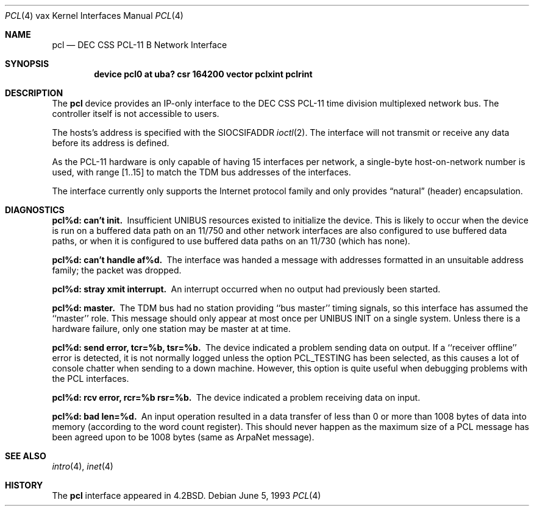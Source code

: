 .\"	$NetBSD: pcl.4,v 1.5 1999/03/16 01:19:24 garbled Exp $
.\"
.\" Copyright (c) 1983, 1991, 1993
.\"	The Regents of the University of California.  All rights reserved.
.\"
.\" Redistribution and use in source and binary forms, with or without
.\" modification, are permitted provided that the following conditions
.\" are met:
.\" 1. Redistributions of source code must retain the above copyright
.\"    notice, this list of conditions and the following disclaimer.
.\" 2. Redistributions in binary form must reproduce the above copyright
.\"    notice, this list of conditions and the following disclaimer in the
.\"    documentation and/or other materials provided with the distribution.
.\" 3. All advertising materials mentioning features or use of this software
.\"    must display the following acknowledgement:
.\"	This product includes software developed by the University of
.\"	California, Berkeley and its contributors.
.\" 4. Neither the name of the University nor the names of its contributors
.\"    may be used to endorse or promote products derived from this software
.\"    without specific prior written permission.
.\"
.\" THIS SOFTWARE IS PROVIDED BY THE REGENTS AND CONTRIBUTORS ``AS IS'' AND
.\" ANY EXPRESS OR IMPLIED WARRANTIES, INCLUDING, BUT NOT LIMITED TO, THE
.\" IMPLIED WARRANTIES OF MERCHANTABILITY AND FITNESS FOR A PARTICULAR PURPOSE
.\" ARE DISCLAIMED.  IN NO EVENT SHALL THE REGENTS OR CONTRIBUTORS BE LIABLE
.\" FOR ANY DIRECT, INDIRECT, INCIDENTAL, SPECIAL, EXEMPLARY, OR CONSEQUENTIAL
.\" DAMAGES (INCLUDING, BUT NOT LIMITED TO, PROCUREMENT OF SUBSTITUTE GOODS
.\" OR SERVICES; LOSS OF USE, DATA, OR PROFITS; OR BUSINESS INTERRUPTION)
.\" HOWEVER CAUSED AND ON ANY THEORY OF LIABILITY, WHETHER IN CONTRACT, STRICT
.\" LIABILITY, OR TORT (INCLUDING NEGLIGENCE OR OTHERWISE) ARISING IN ANY WAY
.\" OUT OF THE USE OF THIS SOFTWARE, EVEN IF ADVISED OF THE POSSIBILITY OF
.\" SUCH DAMAGE.
.\"
.\"     from: @(#)pcl.4	8.1 (Berkeley) 6/5/93
.\"
.Dd June 5, 1993
.Dt PCL 4 vax
.Os
.Sh NAME
.Nm pcl
.Nd
.Tn DEC CSS
.Tn PCL-11 B
Network Interface
.Sh SYNOPSIS
.Cd "device pcl0 at uba? csr 164200 vector pclxint pclrint"
.Sh DESCRIPTION
The 
.Nm pcl
device provides an
.Tn IP Ns -only
interface to the
.Tn DEC CSS
.Tn PCL-11
time division multiplexed network bus.
The controller itself is not accessible to users.
.Pp
The hosts's address is specified with the
.Dv SIOCSIFADDR
.Xr ioctl 2 .
The interface will not transmit or receive any data before
its address is defined.
.Pp
As the
.Tn PCL-11
hardware is only capable of having 15 interfaces per network,
a single-byte host-on-network number is used, with range [1..15] to match
the
.Tn TDM
bus addresses of the interfaces.
.Pp
The interface currently only supports the Internet protocol family
and only provides
.Dq natural
(header) encapsulation.
.Sh DIAGNOSTICS
.Bl -diag
.It pcl%d: can't init.
Insufficient
.Tn UNIBUS
resources existed to initialize the device.
This is likely to occur when the device is run on a buffered
data path on an 11/750 and other network interfaces are also
configured to use buffered data paths, or when it is configured
to use buffered data paths on an 11/730 (which has none).
.Pp
.It pcl%d: can't handle af%d.
The interface was handed a message with addresses formatted in an
unsuitable address family;  the packet was dropped.
.Pp
.It pcl%d: stray xmit interrupt.
An interrupt occurred when no output had previously been started.
.Pp
.It pcl%d: master.
The
.Tn TDM
bus had no station providing ``bus master'' timing signals,
so this interface has assumed the ``master'' role.  This message should
only appear at most once per
.Tn UNIBUS INIT
on a single system.
Unless there is a hardware failure, only one station may be master at at time.
.Pp
.It pcl%d: send error, tcr=%b, tsr=%b.
The device indicated a problem sending data on output.
If a ``receiver offline'' error is detected, it is not normally logged
unless the option
.Dv PCL_TESTING
has been selected, as this causes a lot
of console chatter when sending to a down machine.  However, this option
is quite useful when debugging problems with the
.Tn PCL
interfaces.
.Pp
.It pcl%d: rcv error, rcr=%b rsr=%b.
The device indicated a problem receiving data on input.
.Pp
.It pcl%d: bad len=%d.
An input operation resulted in a data transfer of less than
0 or more than 1008 bytes of
data into memory (according to the word count register).
This should never happen as the maximum size of a
.Tn PCL
message
has been agreed upon to be 1008 bytes (same as ArpaNet message).
.El
.Sh SEE ALSO
.Xr intro 4 ,
.Xr inet 4
.Sh HISTORY
The
.Nm
interface appeared in
.Bx 4.2 .
